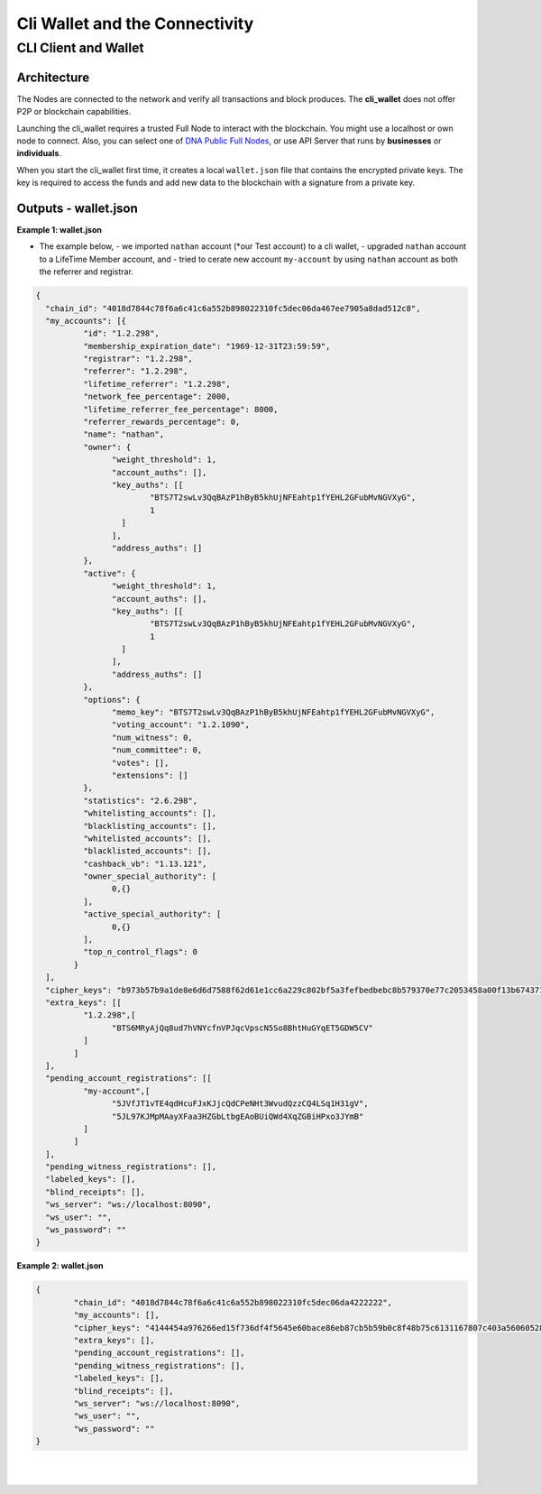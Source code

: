 

.. _cli-wallet-intro:

*********************************
Cli Wallet and the Connectivity
*********************************

CLI Client and Wallet
================================================

Architecture
---------------

.. image:: ../../../../_static/structures/bitshares-architecture-clinotop.png
        :alt: DNA Architecture
        :width: 750px
        :align: center


The Nodes are connected to the network and verify all transactions and block produces. The **cli_wallet** does not offer P2P or blockchain capabilities.

Launching the cli_wallet requires a trusted Full Node to interact with the blockchain. You might use a localhost or own node to connect. Also, you can select one of `DNA Public Full Nodes <https://github.com/bitshares/bitshares-ui/blob/staging/app/api/apiConfig.js>`_, or use API Server that runs by **businesses** or **individuals**.

When you start the cli_wallet first time, it creates a local ``wallet.json`` file that contains the encrypted private keys. The key is required to access the funds and add new data to the blockchain with a signature from a private key.


.. _cli-wallet-json-eg:

Outputs - wallet.json
--------------------------

**Example 1: wallet.json**

- The example below,
  - we imported ``nathan`` account (*our Test account) to a cli wallet,
  - upgraded ``nathan`` account to a LifeTime Member account, and
  - tried to cerate new account ``my-account`` by using ``nathan`` account as both the referrer and registrar.


.. code-block:: json

	{
	  "chain_id": "4018d7844c78f6a6c41c6a552b898022310fc5dec06da467ee7905a8dad512c8",
	  "my_accounts": [{
		  "id": "1.2.298",
		  "membership_expiration_date": "1969-12-31T23:59:59",
		  "registrar": "1.2.298",
		  "referrer": "1.2.298",
		  "lifetime_referrer": "1.2.298",
		  "network_fee_percentage": 2000,
		  "lifetime_referrer_fee_percentage": 8000,
		  "referrer_rewards_percentage": 0,
		  "name": "nathan",
		  "owner": {
			"weight_threshold": 1,
			"account_auths": [],
			"key_auths": [[
				"BTS7T2swLv3QqBAzP1hByB5khUjNFEahtp1fYEHL2GFubMvNGVXyG",
				1
			  ]
			],
			"address_auths": []
		  },
		  "active": {
			"weight_threshold": 1,
			"account_auths": [],
			"key_auths": [[
				"BTS7T2swLv3QqBAzP1hByB5khUjNFEahtp1fYEHL2GFubMvNGVXyG",
				1
			  ]
			],
			"address_auths": []
		  },
		  "options": {
			"memo_key": "BTS7T2swLv3QqBAzP1hByB5khUjNFEahtp1fYEHL2GFubMvNGVXyG",
			"voting_account": "1.2.1090",
			"num_witness": 0,
			"num_committee": 0,
			"votes": [],
			"extensions": []
		  },
		  "statistics": "2.6.298",
		  "whitelisting_accounts": [],
		  "blacklisting_accounts": [],
		  "whitelisted_accounts": [],
		  "blacklisted_accounts": [],
		  "cashback_vb": "1.13.121",
		  "owner_special_authority": [
			0,{}
		  ],
		  "active_special_authority": [
			0,{}
		  ],
		  "top_n_control_flags": 0
		}
	  ],
	  "cipher_keys": "b973b57b9a1de8e6d6d7588f62d61e1cc6a229c802bf5a3fefbedbebc8b579370e77c2053458a00f13b674371b2e6313febedf7f099864de66e8fcb86d87bd6c8961ece89454ba0a50a965da0b6e67958e491d2df55ebf7cc07c5f4d1e8f7f662347714011b7980657ad5cb4c72d822efd9119a64cfc804c89f635ba567905463e1521c57f41fbb55e43766f8af5cbd02860ac34ef5772753fded808c8db37c6",
	  "extra_keys": [[
		  "1.2.298",[
			"BTS6MRyAjQq8ud7hVNYcfnVPJqcVpscN5So8BhtHuGYqET5GDW5CV"
		  ]
		]
	  ],
	  "pending_account_registrations": [[
		  "my-account",[
			"5JVfJT1vTE4qdHcuFJxKJjcQdCPeNHt3WvudQzzCQ4LSq1H31gV",
			"5JL97KJMpMAayXFaa3HZGbLtbgEAoBUiQWd4XqZGBiHPxo3JYmB"
		  ]
		]
	  ],
	  "pending_witness_registrations": [],
	  "labeled_keys": [],
	  "blind_receipts": [],
	  "ws_server": "ws://localhost:8090",
	  "ws_user": "",
	  "ws_password": ""
	}



**Example 2: wallet.json**

.. code-block:: json

	{
		"chain_id": "4018d7844c78f6a6c41c6a552b898022310fc5dec06da4222222",
		"my_accounts": [],
		"cipher_keys": "4144454a976266ed15f736df4f5645e60bace86eb87cb5b59b0c8f48b75c6131167807c403a56060528b7dae993de667736d5ab9ef1f60fb340c4aa70437ec7a2534bbdab051b9d2d1871111111",
		"extra_keys": [],
		"pending_account_registrations": [],
		"pending_witness_registrations": [],
		"labeled_keys": [],
		"blind_receipts": [],
		"ws_server": "ws://localhost:8090",
		"ws_user": "",
		"ws_password": ""
	}


|

|


